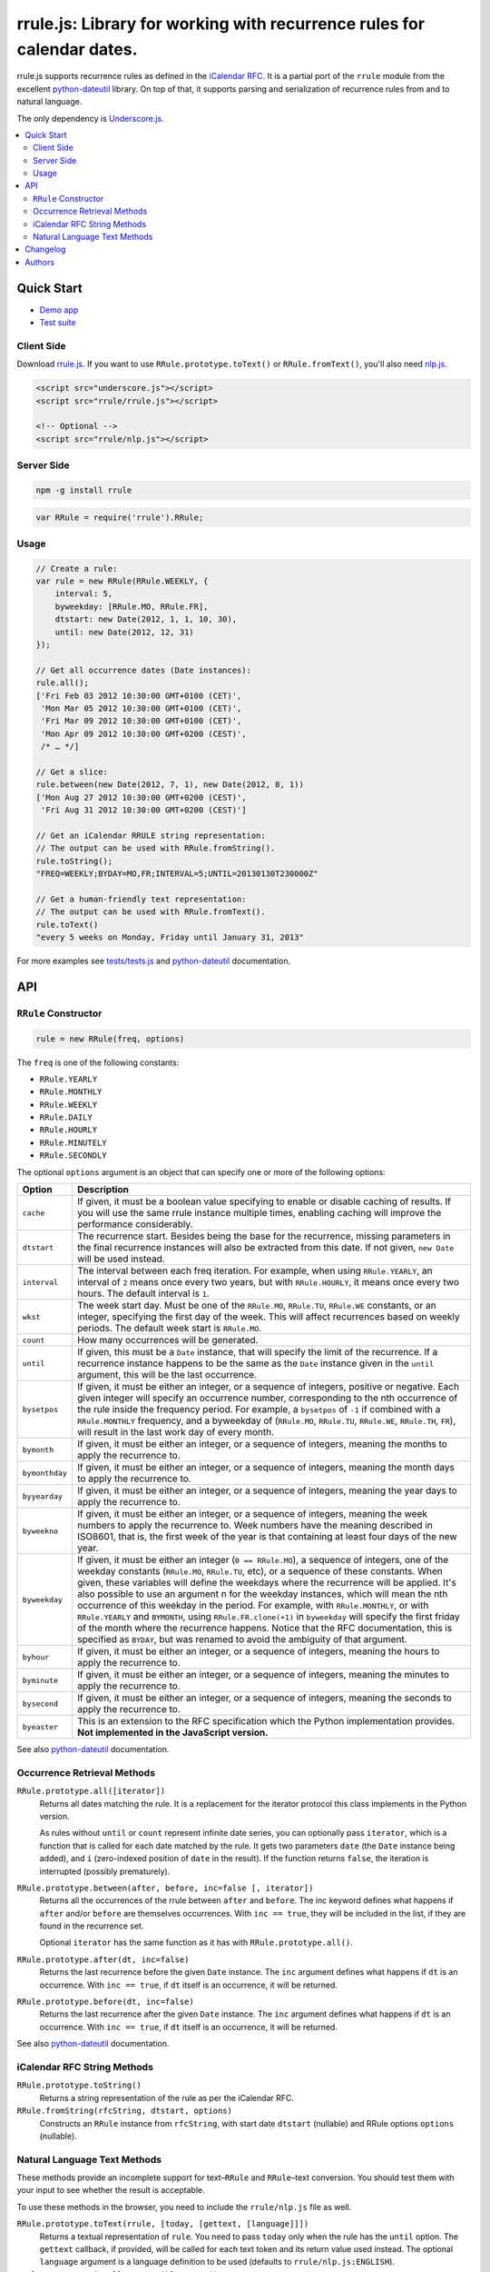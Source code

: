 #######################################################################
rrule.js: Library for working with recurrence rules for calendar dates.
#######################################################################

rrule.js supports recurrence rules as defined in the `iCalendar RFC`_.
It is a partial port of the ``rrule`` module from the excellent
`python-dateutil`_  library. On top of that, it supports parsing and
serialization of recurrence rules from and to natural language.

The only dependency is `Underscore.js`_.

.. contents::
    :local:
    :backlinks: none


Quick Start
===========

* `Demo app`_
* `Test suite`_

Client Side
-----------

Download `rrule.js`_.  If you want to use ``RRule.prototype.toText()``
or ``RRule.fromText()``, you'll also need `nlp.js`_.


.. code-block:: html

    <script src="underscore.js"></script>
    <script src="rrule/rrule.js"></script>

    <!-- Optional -->
    <script src="rrule/nlp.js"></script>


Server Side
-----------

.. code-block:: bash

    npm -g install rrule


.. code-block:: javascript

    var RRule = require('rrule').RRule;


Usage
-----------

.. code-block:: javascript

    // Create a rule:
    var rule = new RRule(RRule.WEEKLY, {
        interval: 5,
        byweekday: [RRule.MO, RRule.FR],
        dtstart: new Date(2012, 1, 1, 10, 30),
        until: new Date(2012, 12, 31)
    });

    // Get all occurrence dates (Date instances):
    rule.all();
    ['Fri Feb 03 2012 10:30:00 GMT+0100 (CET)',
     'Mon Mar 05 2012 10:30:00 GMT+0100 (CET)',
     'Fri Mar 09 2012 10:30:00 GMT+0100 (CET)',
     'Mon Apr 09 2012 10:30:00 GMT+0200 (CEST)',
     /* … */]

    // Get a slice:
    rule.between(new Date(2012, 7, 1), new Date(2012, 8, 1))
    ['Mon Aug 27 2012 10:30:00 GMT+0200 (CEST)',
     'Fri Aug 31 2012 10:30:00 GMT+0200 (CEST)']

    // Get an iCalendar RRULE string representation:
    // The output can be used with RRule.fromString().
    rule.toString();
    "FREQ=WEEKLY;BYDAY=MO,FR;INTERVAL=5;UNTIL=20130130T230000Z"

    // Get a human-friendly text representation:
    // The output can be used with RRule.fromText().
    rule.toText()
    "every 5 weeks on Monday, Friday until January 31, 2013"


For more examples see `tests/tests.js`_ and `python-dateutil`_ documentation.

API
====


``RRule`` Constructor
---------------------

.. code-block:: javascript

    rule = new RRule(freq, options)

The ``freq`` is one of the following constants:


* ``RRule.YEARLY``
* ``RRule.MONTHLY``
* ``RRule.WEEKLY``
* ``RRule.DAILY``
* ``RRule.HOURLY``
* ``RRule.MINUTELY``
* ``RRule.SECONDLY``


The optional ``options`` argument is an object that can specify one or more
of the following options:


==============  ===============================================================
Option          Description
==============  ===============================================================
``cache``       If given, it must be a boolean value specifying to enable or
                disable caching of results. If you will use the same rrule
                instance multiple times, enabling caching will improve the
                performance considerably.

``dtstart``     The recurrence start. Besides being the base for the
                recurrence, missing parameters in the final recurrence
                instances will also be extracted from this date. If not
                given, ``new Date`` will be used instead.

``interval``    The interval between each freq iteration. For example,
                when using ``RRule.YEARLY``, an interval of ``2`` means once every
                two years, but with ``RRule.HOURLY``, it means once every two hours.
                The default interval is ``1``.

``wkst``        The week start day. Must be one of the ``RRule.MO``,
                ``RRule.TU``, ``RRule.WE`` constants, or an integer, specifying
                the first day of the week. This will affect recurrences based
                on weekly periods. The default week start is ``RRule.MO``.

``count``       How many occurrences will be generated.

``until``       If given, this must be a ``Date`` instance, that will specify
                the limit of the recurrence. If a recurrence instance happens
                to be the same as the ``Date`` instance given in the ``until``
                argument, this will be the last occurrence.

``bysetpos``    If given, it must be either an integer, or a sequence of
                integers, positive or negative. Each given integer will specify
                an occurrence number, corresponding to the nth occurrence of
                the rule inside the frequency period. For example, a
                ``bysetpos`` of ``-1`` if combined with a ``RRule.MONTHLY``
                frequency, and a byweekday of (``RRule.MO``, ``RRule.TU``,
                ``RRule.WE``, ``RRule.TH``, ``FR``), will result in the last
                work day of every month.

``bymonth``     If given, it must be either an integer, or a sequence of
                integers, meaning the months to apply the recurrence to.

``bymonthday``  If given, it must be either an integer, or a sequence of
                integers, meaning the month days to apply the recurrence to.

``byyearday``   If given, it must be either an integer, or a sequence of
                integers, meaning the year days to apply the recurrence to.

``byweekno``    If given, it must be either an integer, or a sequence of
                integers, meaning the week numbers to apply the recurrence to.
                Week numbers have the meaning described in ISO8601, that is,
                the first week of the year is that containing at least four
                days of the new year.

``byweekday``   If given, it must be either an integer (``0 == RRule.MO``), a
                sequence of integers, one of the weekday constants (``RRule.MO``,
                ``RRule.TU``, etc), or a sequence of these constants. When given,
                these variables will define the weekdays where the recurrence
                will be applied. It's also possible to use an argument n for
                the weekday instances, which will mean the nth occurrence of
                this weekday in the period. For example, with ``RRule.MONTHLY``,
                or with ``RRule.YEARLY`` and ``BYMONTH``, using
                ``RRule.FR.clone(+1)`` in ``byweekday`` will specify the
                first friday of the month where the recurrence happens. Notice
                that the RFC documentation, this is specified as ``BYDAY``,
                but was renamed to avoid the ambiguity of that argument.

``byhour``      If given, it must be either an integer, or a sequence of
                integers, meaning the hours to apply the recurrence to.

``byminute``    If given, it must be either an integer, or a sequence of
                integers, meaning the minutes to apply the recurrence to.

``bysecond``    If given, it must be either an integer, or a sequence of
                integers, meaning the seconds to apply the recurrence to.

``byeaster``    This is an extension to the RFC specification which the Python
                implementation provides.
                **Not implemented in the JavaScript version.**
==============  ===============================================================

See also `python-dateutil`_ documentation.


Occurrence Retrieval Methods
---------------------------------

``RRule.prototype.all([iterator])``
    Returns all dates matching the rule. It is a replacement for the iterator
    protocol this class implements in the Python version.

    As rules without ``until`` or ``count`` represent infinite date series,
    you can optionally pass ``iterator``,
    which is a function that is called for each date matched by the rule.
    It gets two parameters ``date`` (the ``Date`` instance being added),
    and ``i`` (zero-indexed position of ``date`` in the result).
    If the function returns ``false``, the iteration is interrupted (possibly
    prematurely).

``RRule.prototype.between(after, before, inc=false [, iterator])``
    Returns all the occurrences of the rrule between ``after`` and ``before``.
    The inc keyword defines what happens if ``after`` and/or ``before`` are
    themselves occurrences. With ``inc == true``, they will be included in the
    list, if they are found in the recurrence set.

    Optional ``iterator`` has the same function as it has with
    ``RRule.prototype.all()``.

``RRule.prototype.after(dt, inc=false)``
    Returns the last recurrence before the given ``Date`` instance.
    The ``inc`` argument defines what happens if ``dt`` is an occurrence.
    With ``inc == true``, if ``dt`` itself is an occurrence,
    it will be returned.

``RRule.prototype.before(dt, inc=false)``
    Returns the last recurrence after the given ``Date`` instance.
    The ``inc`` argument defines what happens if ``dt`` is an occurrence.
    With ``inc == true``, if ``dt`` itself is an occurrence,
    it will be returned.

See also `python-dateutil`_ documentation.


iCalendar RFC String Methods
----------------------------

``RRule.prototype.toString()``
    Returns a string representation of the rule as per the iCalendar RFC.

``RRule.fromString(rfcString, dtstart, options)``
    Constructs an ``RRule`` instance from ``rfcString``, with start date ``dtstart`` (nullable) and RRule options ``options`` (nullable).


Natural Language Text Methods
-----------------------------

These methods provide an incomplete support for text–``RRule`` and
``RRule``–text conversion. You should test them with your input to see
whether the result is acceptable.


To use these methods in the browser, you need to include the
``rrule/nlp.js`` file as well.


``RRule.prototype.toText(rrule, [today, [gettext, [language]]])``
    Returns a textual representation of ``rule``.
    You need to pass ``today`` only when the rule has the ``until``
    option.
    The ``gettext`` callback, if provided, will be called for each text token
    and its return value used instead.
    The optional ``language`` argument is a language definition to be used
    (defaults to ``rrule/nlp.js:ENGLISH``).

``RRule.prototype.isFullyConvertibleToText()``
    Provides a hint on whether all the options the rule has are convertible
    to text.

``RRule.fromText(text[, dtstart[, language]])``
    Constructs an ``RRule`` instance from ``text``.


Changelog
=========

* 1.1.0-dev
    * Added a `demo app`_.
    * Handle dates in ``UNTIL`` in ``RRule.fromString``.
    * Added support for RequireJS.
    * Added ``options`` argument to ``RRule.fromString``.
* 1.0.1 (2013-02-26)
    * Fixed leap years (thanks @jessevogt)
* 1.0.0 (2013-01-24)
    * Fixed timezone offset issues related to DST (thanks @evro).
* 1.0.0-beta (2012-08-15)
    * Initial public release.


Authors
=======

* `Jakub Roztocil`_ (`@jakubroztocil`_)
* Lars Schöning (`@lyschoening`_)

Python ``dateutil`` is written by `Gustavo Niemeyer`_.

See `LICENCE`_ for more details.

.. _rrule.js: https://raw.github.com/jkbr/rrule/master/lib/rrule.js
.. _nlp.js: https://raw.github.com/jkbr/rrule/master/lib/nlp.js
.. _iCalendar RFC: http://www.ietf.org/rfc/rfc2445.txt
.. _python-dateutil: http://labix.org/python-dateutil/
.. _Underscore.js: http://underscorejs.org/
.. _Jakub Roztocil: http://roztocil.name/
.. _@jakubroztocil: http://twitter.com/jakubroztocil
.. _@lyschoening: http://twitter.com/lyschoening
.. _Gustavo Niemeyer: http://niemeyer.net/
.. _LICENCE: https://github.com/jkbr/rrule/blob/master/LICENCE
.. _tests/tests.js: https://github.com/jkbr/rrule/blob/master/tests/tests.js
.. _demo app: http://jkbr.github.io/rrule/
.. _Test suite: http://jkbr.github.io/rrule/tests/index.html
